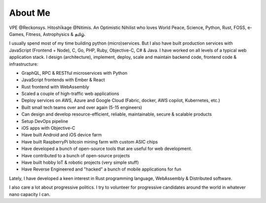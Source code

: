 About Me
##########

VPE @Reckonsys. Hitoshīkage @Nitimis. An Optimistic Nihilist who loves World Peace, Science, Python, Rust, FOSS, e-Games, Fitness, Astrophysics & தமிழ்.

I usually spend most of my time building python (micro)services. But I also have built production services with JavaScript (Frontend + Node), C, Go, PHP, Ruby, Objective-C, C# & Java. I have worked on all levels of a typical web application stack. I design (architecture), implement, deploy, scale and maintain backend code, frontend code & infrastructure:

* GraphQL, RPC & RESTful microservices with Python
* JavaScript frontends with Ember & React
* Rust frontend with WebAssembly
* Scaled a couple of high-traffic web applications
* Deploy services on AWS, Azure and Google Cloud (Fabric, docker, AWS copilot, Kubernetes, etc.)
* Built small tech teams over and over again (5-15 engineers)
* Can design and develop resource-efficient, reliable, maintainable, secure & scalable products
* Setup DevOps pipeline
* iOS apps with Objective-C
* Have built Android and iOS device farm
* Have built RaspberryPi bitcoin mining farm with custom ASIC chips
* Have developed a bunch of open-source tools that are useful for web development.
* Have contributed to a bunch of open-source projects
* Have built hobby IoT & robotic projects (very simple stuff)
* Have Reverse Engineered and "hacked" a bunch of mobile applications for fun

Lately, I have developed a keen interest in Rust programming language, WebAssembly & Distributed software.

I also care a lot about progressive politics. I try to volunteer for progressive candidates around the world in whatever nano capacity I can.
